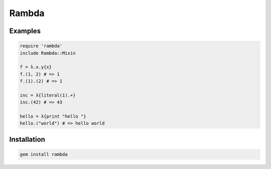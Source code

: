 Rambda
================================================================================

Examples
--------------------------------------------------------------------------------

.. code:: ruby

  require 'rambda'
  include Rambda::Mixin

  f = λ.x.y{x}
  f.(1, 2) # => 1
  f.(1).(2) # => 1

  inc = λ{literal(1).+}
  inc.(42) # => 43

  hello = λ{print "hello "}
  hello.("world") # => hello world

Installation
--------------------------------------------------------------------------------

.. code:: sh

  gem install rambda
